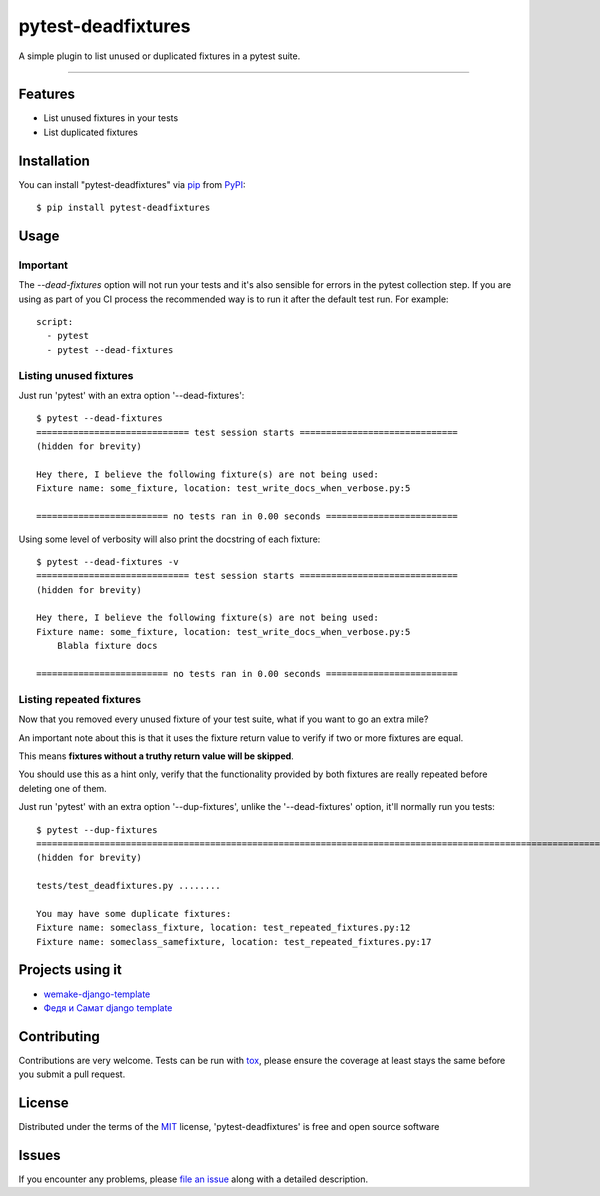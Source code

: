 ===================
pytest-deadfixtures
===================

.. image:: https://img.shields.io/badge/code%20style-black-000000.svg
    :target: https://github.com/python/black
    :alt: Black

.. image:: https://travis-ci.org/jllorencetti/pytest-deadfixtures.svg?branch=main
    :target: https://travis-ci.org/jllorencetti/pytest-deadfixtures
    :alt: See Build Status on Travis CI

A simple plugin to list unused or duplicated fixtures in a pytest suite.

----

Features
--------

* List unused fixtures in your tests
* List duplicated fixtures


Installation
------------

You can install "pytest-deadfixtures" via `pip`_ from `PyPI`_::

    $ pip install pytest-deadfixtures

Usage
-----

Important
*********

The `--dead-fixtures` option will not run your tests and it's also sensible for errors in the pytest collection step.
If you are using as part of you CI process the recommended way is to run it after the default test run. For example::

    script:
      - pytest
      - pytest --dead-fixtures


Listing unused fixtures
***********************

Just run 'pytest' with an extra option '--dead-fixtures'::

    $ pytest --dead-fixtures
    ============================= test session starts ==============================
    (hidden for brevity)

    Hey there, I believe the following fixture(s) are not being used:
    Fixture name: some_fixture, location: test_write_docs_when_verbose.py:5

    ========================= no tests ran in 0.00 seconds =========================

Using some level of verbosity will also print the docstring of each fixture::

    $ pytest --dead-fixtures -v
    ============================= test session starts ==============================
    (hidden for brevity)

    Hey there, I believe the following fixture(s) are not being used:
    Fixture name: some_fixture, location: test_write_docs_when_verbose.py:5
        Blabla fixture docs

    ========================= no tests ran in 0.00 seconds =========================

Listing repeated fixtures
*************************

Now that you removed every unused fixture of your test suite, what if you want to go an extra mile?

An important note about this is that it uses the fixture return value to verify if two or more fixtures are equal.

This means **fixtures without a truthy return value will be skipped**.

You should use this as a hint only, verify that the functionality provided by both fixtures are really repeated before deleting one of them.

Just run 'pytest' with an extra option '--dup-fixtures', unlike the '--dead-fixtures' option, it'll normally run you tests::

    $ pytest --dup-fixtures
    ======================================================================================================================== test session starts ========================================================================================================================
    (hidden for brevity)

    tests/test_deadfixtures.py ........

    You may have some duplicate fixtures:
    Fixture name: someclass_fixture, location: test_repeated_fixtures.py:12
    Fixture name: someclass_samefixture, location: test_repeated_fixtures.py:17


Projects using it
-----------------

- `wemake-django-template`_
- `Федя и Самат django template`_

Contributing
------------
Contributions are very welcome. Tests can be run with `tox`_, please ensure
the coverage at least stays the same before you submit a pull request.

License
-------

Distributed under the terms of the `MIT`_ license, 'pytest-deadfixtures' is free and open source software


Issues
------

If you encounter any problems, please `file an issue`_ along with a detailed description.

.. _`@jllorencetti`: https://github.com/jllorencetti
.. _`MIT`: http://opensource.org/licenses/MIT
.. _`file an issue`: https://github.com/jllorencetti/pytest-deadfixtures/issues
.. _`pytest`: https://github.com/pytest-dev/pytest
.. _`tox`: https://tox.readthedocs.io/en/latest/
.. _`pip`: https://pypi.python.org/pypi/pip/
.. _`PyPI`: https://pypi.python.org/pypi
.. _`wemake-django-template`: https://github.com/wemake-services/wemake-django-template
.. _`Федя и Самат django template`: https://github.com/fandsdev/django
